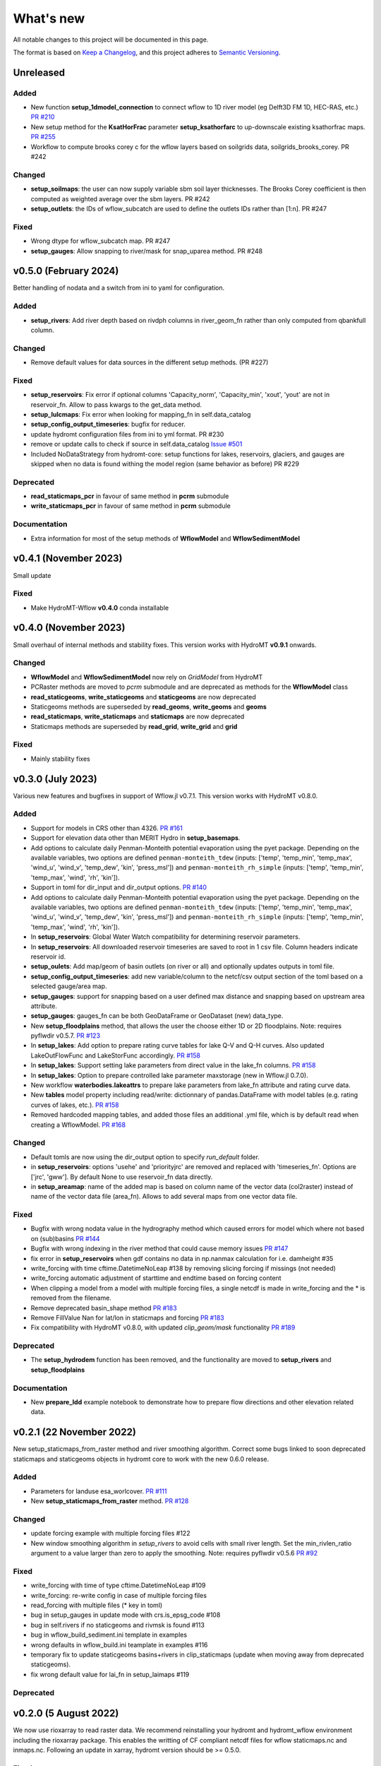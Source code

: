 ==========
What's new
==========
All notable changes to this project will be documented in this page.

The format is based on `Keep a Changelog`_, and this project adheres to
`Semantic Versioning`_.

Unreleased
==========

Added
-----
- New function **setup_1dmodel_connection** to connect wflow to 1D river model (eg Delft3D FM 1D, HEC-RAS, etc.) `PR #210 <https://github.com/Deltares/hydromt_wflow/pull/210>`_
- New setup method for the **KsatHorFrac** parameter **setup_ksathorfarc** to up-downscale existing ksathorfrac maps. `PR #255 <https://github.com/Deltares/hydromt_wflow/pull/255>`_
- Workflow to compute brooks corey c for the wflow layers based on soilgrids data, soilgrids_brooks_corey. PR #242

Changed
-------
- **setup_soilmaps**: the user can now supply variable sbm soil layer thicknesses. The Brooks Corey coefficient is then computed as weighted average over the sbm layers. PR #242
- **setup_outlets**: the IDs of wflow_subcatch are used to define the outlets IDs rather than [1:n]. PR #247

Fixed
-----
- Wrong dtype for wflow_subcatch map. PR #247
- **setup_gauges**: Allow snapping to river/mask for snap_uparea method. PR #248

v0.5.0 (February 2024)
======================
Better handling of nodata and a switch from ini to yaml for configuration.

Added
-----
- **setup_rivers**: Add river depth based on rivdph columns in river_geom_fn rather than only computed from qbankfull column.

Changed
-------
- Remove default values for data sources in the different setup methods. (PR #227)

Fixed
-----
- **setup_reservoirs**: Fix error if optional columns 'Capacity_norm', 'Capacity_min', 'xout', 'yout' are not in reservoir_fn. Allow to pass kwargs to the get_data method.
- **setup_lulcmaps**: Fix error when looking for mapping_fn in self.data_catalog
- **setup_config_output_timeseries**: bugfix for reducer.
- update hydromt configuration files from ini to yml format. PR #230
- remove or update calls to check if source in self.data_catalog `Issue #501 <https://github.com/Deltares/hydromt/issues/501>`_
- Included NoDataStrategy from hydromt-core: setup functions for lakes, reservoirs, glaciers, and gauges are skipped when no data is found withing the model region (same behavior as before) PR #229

Deprecated
----------
- **read_staticmaps_pcr** in favour of same method in **pcrm** submodule
- **write_staticmaps_pcr** in favour of same method in **pcrm** submodule

Documentation
-------------
- Extra information for most of the setup methods of **WflowModel** and **WflowSedimentModel**

v0.4.1 (November 2023)
======================
Small update

Fixed
-----
- Make HydroMT-Wflow **v0.4.0** conda installable

v0.4.0 (November 2023)
======================
Small overhaul of internal methods and stability fixes. This version works with HydroMT **v0.9.1** onwards.

Changed
-------
- **WflowModel** and **WflowSedimentModel** now rely on `GridModel` from HydroMT
- PCRaster methods are moved to `pcrm` submodule and are deprecated as methods for the **WflowModel** class
- **read_staticgeoms**, **write_staticgeoms** and **staticgeoms** are now deprecated
- Staticgeoms methods are superseded by **read_geoms**, **write_geoms** and **geoms**
- **read_staticmaps**, **write_staticmaps** and **staticmaps** are now deprecated
- Staticmaps methods are superseded by **read_grid**, **write_grid** and **grid**

Fixed
-----
- Mainly stability fixes

v0.3.0 (July 2023)
==================
Various new features and bugfixes in support of Wflow.jl v0.7.1. This version works with HydroMT v0.8.0.

Added
-----
- Support for models in CRS other than 4326. `PR #161 <https://github.com/Deltares/hydromt_wflow/pull/161>`_
- Support for elevation data other than MERIT Hydro in **setup_basemaps**.
- Add options to calculate daily Penman-Monteith potential evaporation using the pyet package. Depending on the available variables, two options are defined ``penman-monteith_tdew`` (inputs: ['temp', 'temp_min', 'temp_max', 'wind_u', 'wind_v', 'temp_dew', 'kin', 'press_msl']) and ``penman-monteith_rh_simple`` (inputs: ['temp', 'temp_min', 'temp_max', 'wind', 'rh', 'kin']).
- Support in toml for dir_input and dir_output options. `PR #140 <https://github.com/Deltares/hydromt_wflow/pull/140>`_
- Add options to calculate daily Penman-Monteith potential evaporation using the pyet package. Depending on the available variables, two options are defined ``penman-monteith_tdew`` (inputs: ['temp', 'temp_min', 'temp_max', 'wind_u', 'wind_v', 'temp_dew', 'kin', 'press_msl']) and ``penman-monteith_rh_simple`` (inputs: ['temp', 'temp_min', 'temp_max', 'wind', 'rh', 'kin']).
- In **setup_reservoirs**: Global Water Watch compatibility for determining reservoir parameters.
- In **setup_reservoirs**: All downloaded reservoir timeseries are saved to root in 1 csv file. Column headers indicate reservoir id.
- **setup_oulets**: Add map/geom of basin outlets (on river or all) and optionally updates outputs in toml file.
- **setup_config_output_timeseries**: add new variable/column to the netcf/csv output section of the toml based on a selected gauge/area map.
- **setup_gauges**: support for snapping based on a user defined max distance and snapping based on upstream area attribute.
- **setup_gauges**: gauges_fn can be both GeoDataFrame or GeoDataset (new) data_type.
- New **setup_floodplains** method, that allows the user the choose either 1D or 2D floodplains. Note: requires pyflwdir v0.5.7. `PR #123 <https://github.com/Deltares/hydromt_wflow/pull/123>`_
- In **setup_lakes**: Add option to prepare rating curve tables for lake Q-V and Q-H curves. Also updated LakeOutFlowFunc and LakeStorFunc accordingly. `PR #158 <https://github.com/Deltares/hydromt_wflow/pull/158>`_
- In **setup_lakes**: Support setting lake parameters from direct value in the lake_fn columns. `PR #158 <https://github.com/Deltares/hydromt_wflow/pull/158>`_
- In **setup_lakes**: Option to prepare controlled lake parameter maxstorage (new in Wflow.jl 0.7.0).
- New workflow **waterbodies.lakeattrs** to prepare lake parameters from lake_fn attribute and rating curve data.
- New **tables** model property including read/write: dictionnary of pandas.DataFrame with model tables (e.g. rating curves of lakes, etc.). `PR #158 <https://github.com/Deltares/hydromt_wflow/pull/158>`_
- Removed hardcoded mapping tables, and added those files an additional .yml file, which is by default read when creating a WflowModel. `PR #168 <https://github.com/Deltares/hydromt_wflow/pull/168>`_

Changed
-------
- Default tomls are now using the dir_output option to specify *run_default* folder.
- in **setup_reservoirs**: options 'usehe' and 'priorityjrc' are removed and replaced with 'timeseries_fn'. Options are ['jrc', 'gww']. By default None to use reservoir_fn data directly.
- in **setup_areamap**: name of the added map is based on column name of the vector data (col2raster) instead of name of the vector data file (area_fn). Allows to add several maps from one vector data file.

Fixed
-----
- Bugfix with wrong nodata value in the hydrography method which caused errors for model which where not based on (sub)basins `PR #144 <https://github.com/Deltares/hydromt_wflow/pull/144>`_
- Bugfix with wrong indexing in the river method that could cause memory issues `PR #147 <https://github.com/Deltares/hydromt_wflow/pull/147>`_
- fix error in **setup_reservoirs** when gdf contains no data in np.nanmax calculation for i.e. damheight #35
- write_forcing with time cftime.DatetimeNoLeap #138 by removing slicing forcing if missings (not needed)
- write_forcing automatic adjustment of starttime and endtime based on forcing content
- When clipping a model from a model with multiple forcing files, a single netcdf is made in write_forcing and the * is removed from the filename.
- Remove deprecated basin_shape method `PR #183 <https://github.com/Deltares/hydromt_wflow/pull/183>`_
- Remove FillValue Nan for lat/lon in staticmaps and forcing `PR #183 <https://github.com/Deltares/hydromt_wflow/pull/183>`_
- Fix compatibility with HydroMT v0.8.0, with updated `clip_geom/mask` functionality `PR #189 <https://github.com/Deltares/hydromt_wflow/pull/189>`_

Deprecated
----------
- The **setup_hydrodem** function has been removed, and the functionality are moved to **setup_rivers** and **setup_floodplains**

Documentation
-------------
- New **prepare_ldd** example notebook to demonstrate how to prepare flow directions and other elevation related data.


v0.2.1 (22 November 2022)
=========================
New setup_staticmaps_from_raster method and river smoothing algorithm. Correct some bugs linked to soon
deprecated staticmaps and staticgeoms objects in hydromt core to work with the new 0.6.0 release.

Added
-----
- Parameters for landuse esa_worlcover. `PR #111 <https://github.com/Deltares/hydromt_wflow/pull/111>`_
- New **setup_staticmaps_from_raster** method. `PR #128 <https://github.com/Deltares/hydromt_wflow/issues/111>`_

Changed
-------
- update forcing example with multiple forcing files #122
- New window smoothing algorithm in `setup_rivers` to avoid cells with small river length.
  Set the min_rivlen_ratio argument to a value larger than zero to apply the smoothing.
  Note: requires pyflwdir v0.5.6 `PR #92 <https://github.com/Deltares/hydromt_wflow/pull/92>`_

Fixed
-----
- write_forcing with time of type cftime.DatetimeNoLeap #109
- write_forcing: re-write config in case of multiple forcing files
- read_forcing with multiple files (* key in toml)
- bug in setup_gauges in update mode with crs.is_epsg_code #108
- bug in self.rivers if no staticgeoms and rivmsk is found #113
- bug in wflow_build_sediment.ini template in examples
- wrong defaults in wflow_build.ini teamplate in examples #116
- temporary fix to update staticgeoms basins+rivers in clip_staticmaps (update when moving away from deprecated staticgeoms).
- fix wrong default value for lai_fn in setup_laimaps #119

Deprecated
----------

v0.2.0 (5 August 2022)
======================
We now use rioxarray to read raster data. We recommend reinstalling your hydromt and hydromt_wflow environment including the rioxarray package.
This enables the writting of CF compliant netcdf files for wflow staticmaps.nc and inmaps.nc.
Following an update in xarray, hydromt version should be >= 0.5.0.

Fixed
-----
- correct float32 dtype for all landuse based maps (by changing values in all lookup tables to floats)
- write **CF-compliant** staticmaps.nc and inmaps.nc
- CRS issue when deriving subcatch for user defined gauges in setup_gauges
- update times in config depending on forcing date range availability in **write_forcing** methods #97

Changed
-------
- In the naming of the generated hydrodem map, it is now specified if a D4 or D8 conditionning has been applied for land cells.
- uint8 dtype *wflow_rivers* and *wflow_streamorder* maps
- except for coordinates (incl *x_out* and *y_out*) all variables are saved with at most 32 bit depth
- new dtype and nodata arguments in **setup_constant_pars**
- read boolean PCRaster maps with int type to be consistent with netcdf based maps
- use latest hydromt github version for the test environment files.
- in **setup_glaciers** predicate to intersects glacier data with model region is 'intersects' (the old 'contains' was not used anyway due to a bug in core).
- in **setup_reservoirs** and **setup_lakes** the predicate 'contains' to open data is now officially used after a bugfix in hydromt core (cf #150).

Added
-----
- nodata argument to **setup_areamap** with a default of -1 (was 0 and not user defined).

v0.1.4 (18 February 2022)
=========================

Changed
-------
- **setup_riverwidth** method **deprecated** (will be removed in future versions) in favour of setup_rivers. We suggest to remove the setup_riverwidth component from your ini files.
- **setup_rivers** calculate river width and depth based on the attributes of the new **river_geom_fn** river geometry file. We suggest adding "river_geom_fn = rivers_lin2019_v1" to the setup_rivers component of your ini files.
- In **setup_soilmaps** the interpolation of missing values (interpolate_na function) is executed on the model parameters at the model resolution, rather than on the original raw soilgrids data at higher resolution. This change will generate small differences in the parameter values, but (largely) improve memory usage.
- Possibility to use any dataset and not just the default ones for setup_laimaps, setup_lakes, setup_glaciers. See the documentation for data requirements.

Added
-----
- Possibility to write_forcing in several files based on time frequency (fn_freq argument).
- setup_hydrodem method for hydrological conditioned elevation used with "local-inertial" routing
- workflow.river.river_bathymetry method to derive river width and depth estimates.
  Note that the new river width estimates are different and result in different model results.
- moved basemaps workflows (hydrography and topography) from HydroMT core. Note that HydroMT_Wflow v0.1.3 there should be used together with HydroMT v0.4.4 (not newer!)
- new ID columns for the outlets staticgeoms
- new ``index_col`` attribute to setup_gauges to choose a specific column of gauges_fn as ID for Wflow_gauges

Fixed
-----
- Calculation of lake_b parameter in setup_lakes.
- Add a minimum averaged discharge to lakes to avoid division by zero when computing lake_b.
- When writting several forcing files instead of one, their time_units should be the same to get one Wflow run (time_units option in write_forcing)
- Filter gauges that could not be snapped to river (if snap_to_river is True) in setup_gauges
- Avoid duplicates in the toml csv column for gauges
- Fill missing values in landslope with zeros within the basin mask
- prevent writing a _FillValue on the time coordinate of forcing data


v0.1.3 (4 October 2021)
=======================
This release adds pyflwdir v0.5 compatibility and a data_catalog of the used data to the write_method.

Added
-----

 - write data_catalog with the used data when writing model
 - tests on staticmaps dtype

Changed
-------

- TOML files only contains reservoir/lake/glacier lines when they are setup and present in the model region.

Fixed
-----
 - pyflwdir v0.5 compatibility: changes from stream order bugfix and improved river slope
 - Fixed docs with rtd v1.0
 - Wrong dtype for Wflow_gauges
 - Removed unnecessary glacier/lake/reservoir lines from the TOML, fixes a bug if missing glacier

v0.1.2 (1 September 2021)
=========================
This release implements the new results attributes for Wflow.

Added
-----

- Add results attributes for Wflow and read_results method (including test+example).
- Add `f_` parameter in soilgrids
- Support soilgrids version 2020
- Setup_areamap component to prepare maps of areas of interest to save Wflow outputs at.
- Support Wflow_sediment with vito landuse.
- New utils.py script for low_level Wflow methods.

Changed
-------

- wfow_sbm.toml remove netcdf output.
- Wflow_soil map is now based on soil texture calculated directly from soilgrids data
- test cases change toml and Wflow_soil.map
- Wflow_sbm.toml now includes links to staticmaps of glacier parameters and outstate of glacierstore is added.

Fixed
-----

- Fix f parameter in soilgrids
- Full reading and writing of Wflow filepaths depending on the toml file (including subfolders).
- The Wflow_gauges now contains river outlets only (instead of all outlets).

Documentation
-------------

- Added Wflow_plot_results example.
- Fixed staticmaps_to_mapstack example.

v0.1.1 (21 May 2021)
====================
This release adds more functionnality for saving forcing data for Wflow and fixes several bugs for some parameter values and soilgrids workflow.

Added
-----

- Write the forcing with user defined chunking on time (default is 1) and none on the lat/lon dimensions (makes Wflow.jl run much faster).
- Rounding of the forcing data with user defined number of decimals (by default 2).
- Progress bar when writing the forcing file.

Changed
-------

- Remove unused imports.

Fixed
-----

- Fixed a mistake in the computation of the lake_b parameter for Wflow.
- Missing no data values for soilgrids workflows.
- Streamorder reclass function for Manning roughness.
- New behavior of apply_ufunc from an update of xarray for passing attributes (need to specify keep_attrs=True).

Documentation
-------------

- Added changelog.

Tests
-----

- Tests without hydroengine for the reservoirs (too long).

v0.1.0 (28 April 2021)
======================
Initial open source release of HydroMT Wflow plugin, also published on pypi. Noticeable changes are listed below.

Added
-----

- Minimum HydroMT plugin template in the **plugin-boilerplate** branch.
- Default filename for the forcing file created by HydroMT (when the one in config already exists).

Changed
-------

- Implement new get_basin_geometry from HydroMT core.
- Consistent setup functions arguments for data sources ('_fn').
- Rename **hydrom_merit** source to **merit_hydro** (updated version of data-artifacts).

Fixed
-----

- Bugs using the clip functions

Documentation
-------------

- Initial version of the documentation on github-pages.
- **Latest** and **stable** version of the documentation.
- Setup Binder environment.
- Add examples notebooks for the documentation.

Tests
-----

- Initial tests for Wflow and Wflow_sediment.

.. _Keep a Changelog: https://keepachangelog.com/en/1.0.0/
.. _Semantic Versioning: https://semver.org/spec/v2.0.0.html
